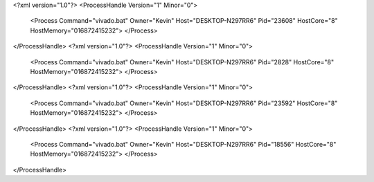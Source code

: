 <?xml version="1.0"?>
<ProcessHandle Version="1" Minor="0">
    <Process Command="vivado.bat" Owner="Kevin" Host="DESKTOP-N297RR6" Pid="23608" HostCore="8" HostMemory="016872415232">
    </Process>
</ProcessHandle>
<?xml version="1.0"?>
<ProcessHandle Version="1" Minor="0">
    <Process Command="vivado.bat" Owner="Kevin" Host="DESKTOP-N297RR6" Pid="2828" HostCore="8" HostMemory="016872415232">
    </Process>
</ProcessHandle>
<?xml version="1.0"?>
<ProcessHandle Version="1" Minor="0">
    <Process Command="vivado.bat" Owner="Kevin" Host="DESKTOP-N297RR6" Pid="23592" HostCore="8" HostMemory="016872415232">
    </Process>
</ProcessHandle>
<?xml version="1.0"?>
<ProcessHandle Version="1" Minor="0">
    <Process Command="vivado.bat" Owner="Kevin" Host="DESKTOP-N297RR6" Pid="18556" HostCore="8" HostMemory="016872415232">
    </Process>
</ProcessHandle>
